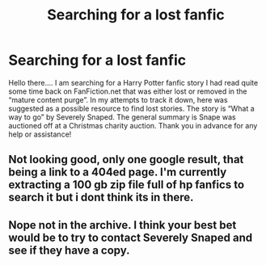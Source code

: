 #+TITLE: Searching for a lost fanfic

* Searching for a lost fanfic
:PROPERTIES:
:Author: AnyaNaryce
:Score: 1
:DateUnix: 1547956103.0
:DateShort: 2019-Jan-20
:END:
Hello there.... I am searching for a Harry Potter fanfic story I had read quite some time back on FanFiction.net that was either lost or removed in the “mature content purge”. In my attempts to track it down, here was suggested as a possible resource to find lost stories. The story is “What a way to go” by Severely Snaped. The general summary is Snape was auctioned off at a Christmas charity auction. Thank you in advance for any help or assistance!


** Not looking good, only one google result, that being a link to a 404ed page. I'm currently extracting a 100 gb zip file full of hp fanfics to search it but i dont think its in there.
:PROPERTIES:
:Author: bonsly24
:Score: 1
:DateUnix: 1548012067.0
:DateShort: 2019-Jan-20
:END:


** Nope not in the archive. I think your best bet would be to try to contact Severely Snaped and see if they have a copy.
:PROPERTIES:
:Author: bonsly24
:Score: 1
:DateUnix: 1548085962.0
:DateShort: 2019-Jan-21
:END:
